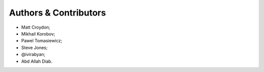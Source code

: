 Authors & Contributors
======================

* Matt Croydon;
* Mikhail Korobov;
* Pawel Tomasiewicz;
* Steve Jones;
* @ivirabyan;
* Abd Allah Diab.
